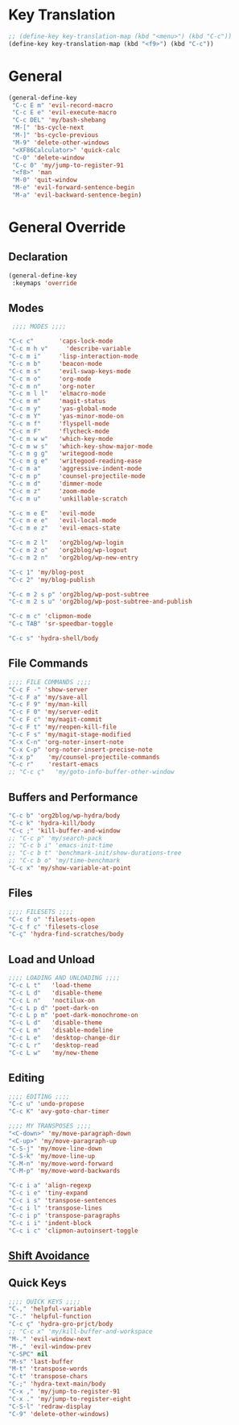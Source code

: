 # -* Mode: org; fill-column: 59 -*-
#+STARTUP: overview

* Key Translation
#+BEGIN_SRC emacs-lisp :tangle ~/.emacs.d/keys.el
;; (define-key key-translation-map (kbd "<menu>") (kbd "C-c"))
(define-key key-translation-map (kbd "<f9>") (kbd "C-c"))
#+END_SRC
* General
#+BEGIN_SRC emacs-lisp :tangle ~/.emacs.d/keys.el
(general-define-key
 "C-c E m" 'evil-record-macro
 "C-c E e" 'evil-execute-macro
 "C-c DEL" 'my/bash-shebang
 "M-[" 'bs-cycle-next
 "M-]" 'bs-cycle-previous
 "M-9" 'delete-other-windows
 "<XF86Calculator>" 'quick-calc
 "C-0" 'delete-window
 "C-c 0" 'my/jump-to-register-91
 "<f8>" 'man
 "M-0" 'quit-window
 "M-e" 'evil-forward-sentence-begin
 "M-a" 'evil-backward-sentence-begin)
 #+END_SRC
* General Override
** Declaration
#+BEGIN_SRC emacs-lisp :tangle ~/.emacs.d/keys.el
(general-define-key
 :keymaps 'override
 #+END_SRC
** Modes
#+BEGIN_SRC emacs-lisp :tangle ~/.emacs.d/keys.el
 ;;;; MODES ;;;;

"C-c c"       'caps-lock-mode
"C-c m h v"     'describe-variable
"C-c m i"     'lisp-interaction-mode
"C-c m b"     'beacon-mode
"C-c m s"     'evil-swap-keys-mode
"C-c m o"     'org-mode
"C-c m n"     'org-noter
"C-c m l l"   'elmacro-mode
"C-c m m"     'magit-status
"C-c m y"     'yas-global-mode
"C-c m Y"     'yas-minor-mode-on
"C-c m f"     'flyspell-mode
"C-c m F"     'flycheck-mode
"C-c m w w"   'which-key-mode
"C-c m w s"   'which-key-show-major-mode
"C-c m g g"   'writegood-mode
"C-c m g e"   'writegood-reading-ease
"C-c m a"     'aggressive-indent-mode
"C-c m p"     'counsel-projectile-mode
"C-c m d"     'dimmer-mode
"C-c m z"     'zoom-mode
"C-c m u"     'unkillable-scratch

"C-c m e E"   'evil-mode
"C-c m e e"   'evil-local-mode
"C-c m e z"   'evil-emacs-state

"C-c m 2 l"   'org2blog/wp-login
"C-c m 2 o"   'org2blog/wp-logout
"C-c m 2 n"   'org2blog/wp-new-entry

"C-c 1" 'my/blog-post
"C-c 2" 'my/blog-publish

"C-c m 2 s p" 'org2blog/wp-post-subtree
"C-c m 2 s u" 'org2blog/wp-post-subtree-and-publish

"C-c m c" 'clipmon-mode
"C-c TAB" 'sr-speedbar-toggle

"C-c s" 'hydra-shell/body

#+END_SRC
** File Commands
#+BEGIN_SRC emacs-lisp :tangle ~/.emacs.d/keys.el
;;;; FILE COMMANDS ;;;;
"C-c F -" 'show-server
"C-c F a" 'my/save-all
"C-c F 9" 'my/man-kill
"C-c F 0" 'my/server-edit
"C-c F c" 'my/magit-commit
"C-c F t" 'my/reopen-kill-file
"C-c F s" 'my/magit-stage-modified
"C-x C-n" 'org-noter-insert-note
"C-x C-p" 'org-noter-insert-precise-note
"C-x p"    'my/counsel-projectile-commands
"C-c r"    'restart-emacs
;; "C-c ç"   'my/goto-info-buffer-other-window
 #+END_SRC
** Buffers and Performance
#+BEGIN_SRC emacs-lisp :tangle ~/.emacs.d/keys.el
"C-c b" 'org2blog/wp-hydra/body
"C-c k" 'hydra-kill/body
"C-c ;" 'kill-buffer-and-window
;; "C-c p" 'my/search-pack
;; "C-c b i" 'emacs-init-time
;; "C-c b t" 'benchmark-init/show-durations-tree
;; "C-c b o" 'my/time-benchmark
"C-c x" 'my/show-variable-at-point
#+END_SRC
** Files
#+BEGIN_SRC emacs-lisp :tangle ~/.emacs.d/keys.el
;;;; FILESETS ;;;;
"C-c f o" 'filesets-open
"C-c f c" 'filesets-close
"C-ç" 'hydra-find-scratches/body
 #+END_SRC
** Load and Unload
#+BEGIN_SRC emacs-lisp :tangle ~/.emacs.d/keys.el
;;;; LOADING AND UNLOADING ;;;;
"C-c L t"   'load-theme
"C-c L d"   'disable-theme
"C-c L n"   'noctilux-on
"C-c L p d" 'poet-dark-on
"C-c L p m" 'poet-dark-monochrome-on
"C-c L d"   'disable-theme
"C-c L m"   'disable-modeline
"C-c L e"   'desktop-change-dir
"C-c L r"   'desktop-read
"C-c L w"   'my/new-theme
#+END_SRC
** Editing
#+BEGIN_SRC emacs-lisp :tangle ~/.emacs.d/keys.el
;;;; EDITING ;;;;
"C-c u" 'undo-propose
"C-c K" 'avy-goto-char-timer

;;;; MY TRANSPOSES ;;;;
"<C-down>" 'my/move-paragraph-down
"<C-up>" 'my/move-paragraph-up
"C-S-j" 'my/move-line-down
"C-S-k" 'my/move-line-up
"C-M-n" 'my/move-word-forward
"C-M-p" 'my/move-word-backwards

"C-c i a" 'align-regexp
"C-c i e" 'tiny-expand
"C-c i s" 'transpose-sentences
"C-c i l" 'transpose-lines
"C-c i p" 'transpose-paragraphs
"C-c i i" 'indent-block
"C-c i c" 'clipmon-autoinsert-toggle
#+END_SRC
** [[file:/home/dotfiles/emacs/emacs_default/lisp/functions/general_shift_avoidance.el][Shift Avoidance]]
** Quick Keys
#+BEGIN_SRC emacs-lisp :tangle ~/.emacs.d/keys.el
;;;; QUICK KEYS ;;;;
"C-," 'helpful-variable
"C-." 'helpful-function
"C-c ç" 'hydra-gro-prjct/body
;; "C-c x" 'my/kill-buffer-and-workspace
"M-." 'evil-window-next
"M-," 'evil-window-prev
"C-SPC" nil
"M-s" 'last-buffer
"M-t" 'transpose-words
"C-t" 'transpose-chars
"C-;" 'hydra-text-main/body
"C-x ," 'my/jump-to-register-91
"C-x ." 'my/jump-to-register-eight
"C-S-l" 'redraw-display
"C-9" 'delete-other-windows)
#+END_SRC
